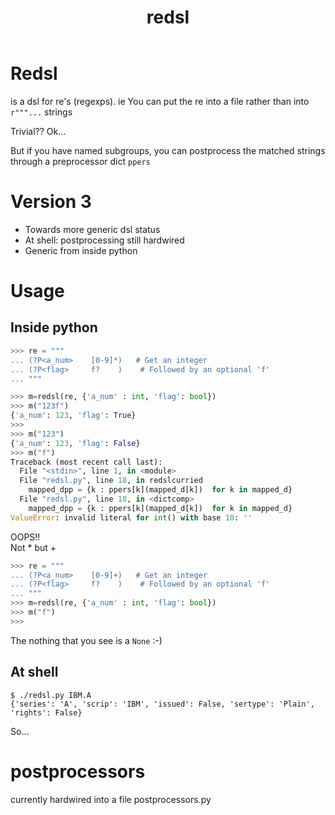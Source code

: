 #+TITLE: redsl
#+OPTIONS: toc:nil
* Redsl
is a dsl for re's (regexps).
ie You can put the re into a file rather than into ~r"""...~ strings

Trivial??  Ok...

But if you have named subgroups, you can postprocess the matched strings
through a preprocessor dict =ppers=
* Version 3
- Towards more generic dsl status
- At shell: postprocessing still hardwired
- Generic from inside python
* Usage
** Inside python
#+BEGIN_SRC python
>>> re = """
... (?P<a_num>    [0-9]*)   # Get an integer
... (?P<flag>     f?    )    # Followed by an optional 'f'
... """

>>> m=redsl(re, {'a_num' : int, 'flag': bool})
>>> m("123f")
{'a_num': 123, 'flag': True}
>>> 
>>> m("123")
{'a_num': 123, 'flag': False}
>>> m("f")
Traceback (most recent call last):
  File "<stdin>", line 1, in <module>
  File "redsl.py", line 18, in redslcurried
    mapped_dpp = {k : ppers[k](mapped_d[k])  for k in mapped_d}
  File "redsl.py", line 18, in <dictcomp>
    mapped_dpp = {k : ppers[k](mapped_d[k])  for k in mapped_d}
ValueError: invalid literal for int() with base 10: ''
#+END_SRC

OOPS!!\\
Not * but +
#+BEGIN_SRC python
>>> re = """
... (?P<a_num>    [0-9]+)   # Get an integer
... (?P<flag>     f?    )    # Followed by an optional 'f'
... """
>>> m=redsl(re, {'a_num' : int, 'flag': bool})
>>> m("f")
>>>
#+END_SRC
The nothing that you see is a =None= :-)
** At shell
#+BEGIN_SRC shell
$ ./redsl.py IBM.A
{'series': 'A', 'scrip': 'IBM', 'issued': False, 'sertype': 'Plain', 'rights': False}
#+END_SRC


So...
* postprocessors
currently hardwired into a file postprocessors.py
